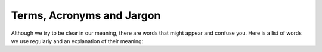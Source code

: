 Terms, Acronyms and Jargon
==========================

Although we try to be clear in our meaning, there are words that might appear and confuse you. Here is a list of words we use regularly and an explanation of their meaning:

.. glossary::

	CAP
		An acronym for CERN Analysis Preservation. If you do not know what that is yet, take a look :doc:`here <overview/introduction>`.

	Deposit
		We use this as synonym for the analysis form.

	Docker
		An open source software that allows arbitrary software to be wrapped inside a so called "Docker container". This container mimics the environment the software usually runs in. Thus, it can be preserved and run relatively easy.
	
	Docker Container
		see **Docker**

	Invenio
		An open source digital library framework developed at CERN that CERN Analysis Preservation is based on. It provides background functionality like authorization, working with analysis records and storage.

	Invenio-Deposit
		The part of the Invenio framework that in case of CERN Analysis Preservation handles everything directly related to analysis records like permission to view and edit and storage.

	REANA
		A system that runs in the background of CERN Analysis Preservation and RECAST to schedule the running of analyses on the CERN cloud.

	REANA Hub
		see **REANA**

	RECAST
		A service to re-execute an analysis chain with the possibility of using a new signal model. For this to work the analysis must be wrapped inside a container. Workflows stored on CERN Analysis Preservation can be re-executed with RECAST.
